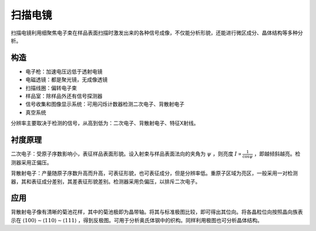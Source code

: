 扫描电镜
========

扫描电镜利用细聚焦电子束在样品表面扫描时激发出来的各种信号成像，不仅能分析形貌，还能进行微区成分、晶体结构等多种分析。

构造
----

- 电子枪：加速电压远低于透射电镜
- 电磁透镜：都是聚光镜，无成像透镜
- 扫描线圈：偏转电子束
- 样品室：除样品外还有信号探测器
- 信号收集和图像显示系统：可用闪烁计数器检测二次电子、背散射电子
- 真空系统
  
分辨率主要取决于检测的信号，从高到低为：二次电子、背散射电子、特征X射线。 

衬度原理
--------

二次电子：受原子序数影响小，表征样品表面形貌。设入射束与样品表面法向的夹角为 :math:`\psi` ，则亮度 :math:`I\propto\frac{1}{\cos\psi}` ，即越倾斜越亮。检测器采用正偏压。

背散射电子：产量随原子序数升高而升高，可表征形貌，也可表征成分，但是分辨率低。重原子区域为亮区，一般采用一对检测器，其和表征成分差别，其差表征形貌差别。检测器采用负偏压，以排斥二次电子。

应用
----

背散射电子像有清晰的菊池花样，其中的菊池极即为晶带轴。将其与标准极图比较，即可得出其位向。将各晶粒位向按照晶向族表示在 :math:`\langle100\rangle\sim\langle110\rangle\sim\langle111\rangle` ，得到反极图。可用于分析奥氏体钢中的织构。同样利用极图也可分析晶体结构。
